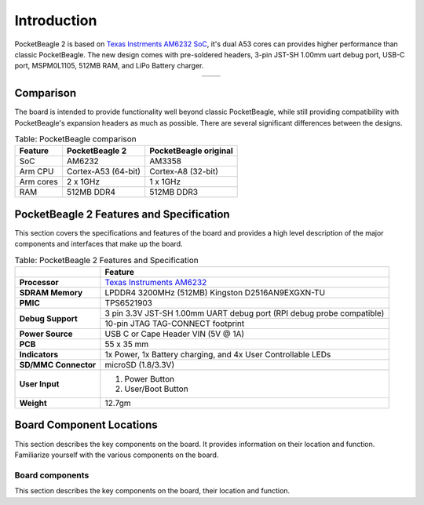 .. _pocketbeagle-2-introduction:

Introduction
###############

PocketBeagle 2 is based on `Texas Instrments AM6232 SoC <https://www.ti.com/product/AM623>`_, it's dual A53 cores can 
provides higher performance than classic PocketBeagle. The new design comes with pre-soldered headers, 
3-pin JST-SH 1.00mm uart debug port, USB-C port, MSPM0L1105, 512MB RAM, and LiPo Battery charger.

.. table::
   :align: center
   :widths: auto

   +----------------------------------------------------+---------------------------------------------------------+
   | .. image:: images/product/pocketbeagle-2-front.*   | .. image:: images/product/pocketbeagle-2-back.*         |
   |    :width: 700                                     |       :width: 700                                       |
   |    :align: center                                  |       :align: center                                    |
   |    :alt: PocketBeagle 2 front                      |       :alt: PocketBeagle 2 back                         |
   +----------------------------------------------------+---------------------------------------------------------+


.. _pocketbeagle-2-comparison:

Comparison
***************

The board is intended to provide functionality well beyond classic PocketBeagle, 
while still providing compatibility with PocketBeagle's expansion headers as 
much as possible. There are several significant differences between the designs. 

.. _pocketbeagle-comparison-table, PocketBeagle comparison:

.. table:: Table: PocketBeagle comparison

   +-------------------+---------------------+----------------------------+
   | Feature           | PocketBeagle 2      | PocketBeagle original      |
   +===================+=====================+============================+
   | SoC               | AM6232              | AM3358                     |
   +-------------------+---------------------+----------------------------+
   | Arm CPU           | Cortex-A53 (64-bit) | Cortex-A8 (32-bit)         |
   +-------------------+---------------------+----------------------------+
   | Arm cores         | 2 x 1GHz            | 1 x 1GHz                   |
   +-------------------+---------------------+----------------------------+
   | RAM               | 512MB DDR4          | 512MB DDR3                 |
   +-------------------+---------------------+----------------------------+


.. todo::

   add cape compatibility details


.. _pocketbeagle-2-features-and-specificationd:

PocketBeagle 2 Features and Specification
********************************************

This section covers the specifications and features of the board and provides a high level 
description of the major components and interfaces that make up the board.

.. _pocketbeagle-2-features,PocketBeagle 2 features tabled:

.. table:: Table: PocketBeagle 2 Features and Specification

   +-------------------------+-----------------------------------------------------------------------------------------------------------------------------------------+
   |                         | Feature                                                                                                                                 |
   +=========================+=========================================================================================================================================+
   | **Processor**           | `Texas Instruments AM6232 <https://www.ti.com/product/AM623>`_                                                                          |
   +-------------------------+-----------------------------------------------------------------------------------------------------------------------------------------+
   | **SDRAM Memory**        | LPDDR4 3200MHz (512MB) Kingston D2516AN9EXGXN-TU                                                                                        |
   +-------------------------+-----------------------------------------------------------------------------------------------------------------------------------------+
   | **PMIC**                | TPS6521903                                                                                                                              |
   +-------------------------+-----------------------------------------------------------------------------------------------------------------------------------------+
   | **Debug Support**       | 3 pin 3.3V JST-SH 1.00mm UART debug port (RPI debug probe compatible)                                                                   |
   +                         +-----------------------------------------------------------------------------------------------------------------------------------------+
   |                         | 10-pin JTAG TAG-CONNECT footprint                                                                                                       |
   +-------------------------+-----------------------------------------------------------------------------------------------------------------------------------------+
   | **Power Source**        | USB C or Cape Header VIN (5V @ 1A)                                                                                                      |
   +-------------------------+-----------------------------------------------------------------------------------------------------------------------------------------+
   | **PCB**                 | 55 x 35 mm                                                                                                                              |
   +-------------------------+-----------------------------------------------------------------------------------------------------------------------------------------+
   | **Indicators**          | 1x Power, 1x Battery charging, and 4x User Controllable LEDs                                                                            |
   +-------------------------+-----------------------------------------------------------------------------------------------------------------------------------------+
   | **SD/MMC Connector**    | microSD (1.8/3.3V)                                                                                                                      |
   +-------------------------+-----------------------------------------------------------------------------------------------------------------------------------------+
   | **User Input**          | 1. Power Button                                                                                                                         |
   |                         | 2. User/Boot Button                                                                                                                     |
   +-------------------------+-----------------------------------------------------------------------------------------------------------------------------------------+
   | **Weight**              | 12.7gm                                                                                                                                  |
   +-------------------------+-----------------------------------------------------------------------------------------------------------------------------------------+

.. _pocketbeagle-2-component-locations:

Board Component Locations
***************************

This section describes the key components on the board. It provides information on their location 
and function. Familiarize yourself with the various components on the board.

.. _pocketbeagle-2-components:

Board components
================

This section describes the key components on the board, their location and function.

.. tab-set::

   .. tab-item:: Front components location

      .. figure:: images/components/front.*
         :width: 1240
         :align: center
         :alt: PocketBeagle 2 board front components location
   
         PocketBeagle 2 board front components location

      .. table:: PocketBeagle 2 board front components location table
         :align: center
         
         +----------------------------+---------------------------------------------------------------------------+
         | Feature                    | Description                                                               |
         +============================+===========================================================================+
         | AM6232 SoC                 | Internet of Things (IoT) and gateway SoC with dual core A53 @ 1GHz        |
         +----------------------------+---------------------------------------------------------------------------+
         | MSPM0 MCU                  | MSPM0 MCU to provide ADC and EEPROM functionality                         |
         +----------------------------+---------------------------------------------------------------------------+
         | U, P and C LEDs            | USR1 - USR4 (U) user LEDs, Power (P) & Charging (C) LED indicator         |
         +----------------------------+---------------------------------------------------------------------------+
         | USB C                      | Power and connectivity.                                                   |
         +----------------------------+---------------------------------------------------------------------------+
         | User button                | User action button, select alternate boot mode if held at power-up        |
         +----------------------------+---------------------------------------------------------------------------+
         | Power button               | Hold down to toggle ON/OFF                                                |
         +----------------------------+---------------------------------------------------------------------------+
         | TPS6521903                 | Power Management Integrated Circuit (PMIC)                                |
         +----------------------------+---------------------------------------------------------------------------+
         | 512MB RAM                  | 512MB DDR4 RAM                                                            |
         +----------------------------+---------------------------------------------------------------------------+
         | JTAG debug port            | Tag-Connect JTAG (AM6232) debug port                                      |
         +----------------------------+---------------------------------------------------------------------------+

   .. tab-item:: Back components location

      .. figure:: images/components/back.*
         :width: 1240
         :align: center
         :alt: PocketBeagle 2 board back components location

         PocketBeagle 2 board back components location

      .. table:: PocketBeagle 2 board back components location table
         :align: center

         +----------------------------+---------------------------------------------------------------------------+
         | Feature                    | Description                                                               |
         +============================+===========================================================================+
         | microSD                    | Micro SD Card holder                                                      |
         +----------------------------+---------------------------------------------------------------------------+
         | P1 & P2 cape header        | Expansion headers for PocketBeagle capes.                                 |
         +----------------------------+---------------------------------------------------------------------------+
         | UART debug ports           | 3pin JST-SH 1.00mm UART debug port (RPI debug probe compatible)           |
         +----------------------------+---------------------------------------------------------------------------+
 
